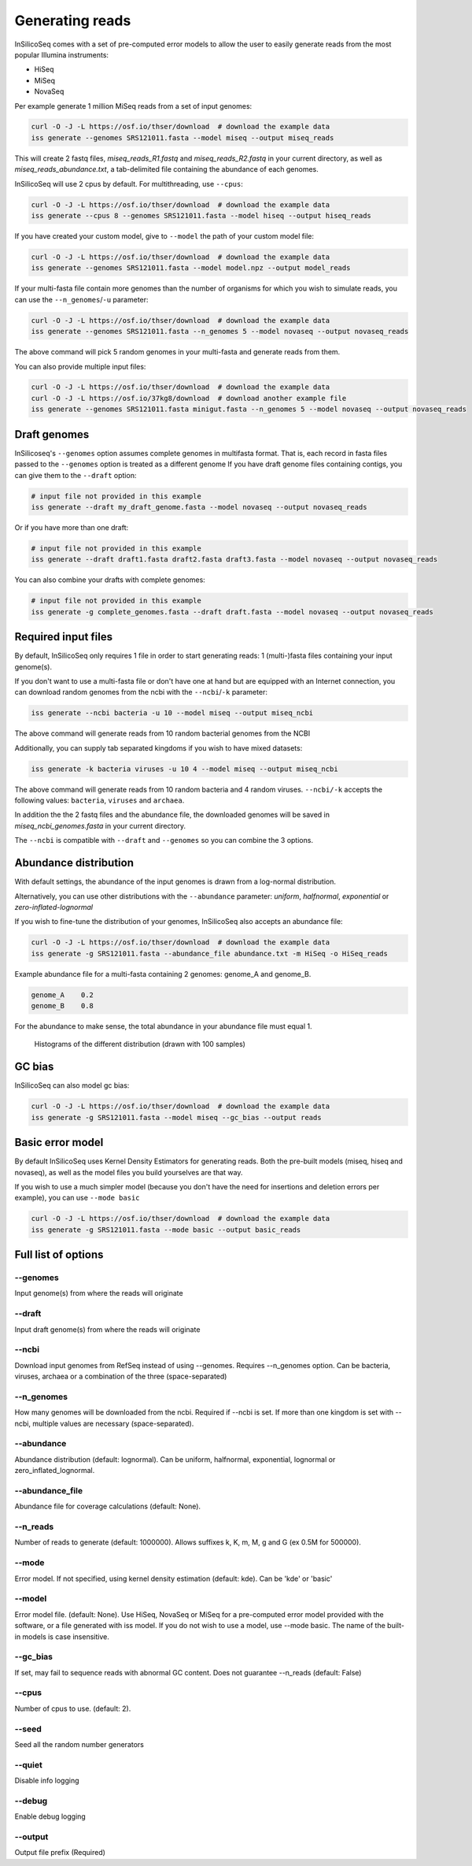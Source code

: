 .. _generate:

Generating reads
================

InSilicoSeq comes with a set of pre-computed error models to allow the user to easily generate reads from the most popular Illumina instruments:

- HiSeq
- MiSeq
- NovaSeq

Per example generate 1 million MiSeq reads from a set of input genomes:

.. code-block:: bash

    curl -O -J -L https://osf.io/thser/download  # download the example data
    iss generate --genomes SRS121011.fasta --model miseq --output miseq_reads

This will create 2 fastq files, `miseq_reads_R1.fastq` and `miseq_reads_R2.fastq` in your current directory, as well as `miseq_reads_abundance.txt`, a tab-delimited file containing the abundance of each genomes.

InSilicoSeq will use 2 cpus by default. For multithreading, use ``--cpus``:

.. code-block:: bash

    curl -O -J -L https://osf.io/thser/download  # download the example data
    iss generate --cpus 8 --genomes SRS121011.fasta --model hiseq --output hiseq_reads

If you have created your custom model, give to ``--model`` the path of your custom model file:

.. code-block:: bash

    curl -O -J -L https://osf.io/thser/download  # download the example data
    iss generate --genomes SRS121011.fasta --model model.npz --output model_reads

If your multi-fasta file contain more genomes than the number of organisms for which you wish to simulate reads, you can use the ``--n_genomes``/``-u`` parameter:

.. code-block:: bash

    curl -O -J -L https://osf.io/thser/download  # download the example data
    iss generate --genomes SRS121011.fasta --n_genomes 5 --model novaseq --output novaseq_reads

The above command will pick 5 random genomes in your multi-fasta and generate reads from them.

You can also provide multiple input files:

.. code-block:: bash

    curl -O -J -L https://osf.io/thser/download  # download the example data
    curl -O -J -L https://osf.io/37kg8/download  # download another example file
    iss generate --genomes SRS121011.fasta minigut.fasta --n_genomes 5 --model novaseq --output novaseq_reads

Draft genomes
-------------

InSilicoseq's ``--genomes`` option assumes complete genomes in multifasta format.
That is, each record in fasta files passed to the ``--genomes`` option is treated as a different genome
If you have draft genome files containing contigs, you can give them to the ``--draft`` option:

.. code-block:: bash

    # input file not provided in this example
    iss generate --draft my_draft_genome.fasta --model novaseq --output novaseq_reads

Or if you have more than one draft:

.. code-block:: bash

    # input file not provided in this example
    iss generate --draft draft1.fasta draft2.fasta draft3.fasta --model novaseq --output novaseq_reads

You can also combine your drafts with complete genomes:

.. code-block:: bash

    # input file not provided in this example
    iss generate -g complete_genomes.fasta --draft draft.fasta --model novaseq --output novaseq_reads

Required input files
--------------------

By default, InSilicoSeq only requires 1 file in order to start generating reads: 1 (multi-)fasta files containing your input genome(s).

If you don't want to use a multi-fasta file or don't have one at hand but are equipped with an Internet connection, you can download random genomes from the ncbi with the ``--ncbi``/``-k`` parameter:

.. code-block:: bash

    iss generate --ncbi bacteria -u 10 --model miseq --output miseq_ncbi

The above command will generate reads from 10 random bacterial genomes from the NCBI

Additionally, you can supply tab separated kingdoms if you wish to have mixed datasets:

.. code-block:: bash

    iss generate -k bacteria viruses -u 10 4 --model miseq --output miseq_ncbi

The above command will generate reads from 10 random bacteria and 4 random viruses.
``--ncbi/-k`` accepts the following values: ``bacteria``, ``viruses`` and ``archaea``.

In addition the the 2 fastq files and the abundance file, the downloaded genomes will be saved in `miseq_ncbi_genomes.fasta` in your current directory.

The ``--ncbi`` is compatible with ``--draft`` and ``--genomes`` so you can combine the 3 options.


Abundance distribution
----------------------

With default settings, the abundance of the input genomes is drawn from a log-normal distribution.

Alternatively, you can use other distributions with the ``--abundance`` parameter: `uniform`, `halfnormal`, `exponential` or `zero-inflated-lognormal`

If you wish to fine-tune the distribution of your genomes, InSilicoSeq also accepts an abundance file:

.. code-block:: bash

    curl -O -J -L https://osf.io/thser/download  # download the example data
    iss generate -g SRS121011.fasta --abundance_file abundance.txt -m HiSeq -o HiSeq_reads

Example abundance file for a multi-fasta containing 2 genomes: genome_A and genome_B.

.. code-block:: bash

    genome_A    0.2
    genome_B    0.8


For the abundance to make sense, the total abundance in your abundance file must equal 1.

.. figure:: distributions.png

    Histograms of the different distribution (drawn with 100 samples)

GC bias
-------

InSilicoSeq can also model gc bias:

.. code-block:: bash

    curl -O -J -L https://osf.io/thser/download  # download the example data
    iss generate -g SRS121011.fasta --model miseq --gc_bias --output reads


Basic error model
-----------------

By default InSilicoSeq uses Kernel Density Estimators for generating reads.
Both the pre-built models (miseq, hiseq and novaseq), as well as the model files you build yourselves are that way.

If you wish to use a much simpler model (because you don't have the need for insertions and deletion errors per example), you can use ``--mode basic``

.. code-block:: bash

    curl -O -J -L https://osf.io/thser/download  # download the example data
    iss generate -g SRS121011.fasta --mode basic --output basic_reads


Full list of options
--------------------

--genomes
^^^^^^^^^

Input genome(s) from where the reads will originate

--draft
^^^^^^^

Input draft genome(s) from where the reads will originate

--ncbi
^^^^^^

Download input genomes from RefSeq instead of using --genomes.
Requires --n_genomes option.
Can be bacteria, viruses, archaea or a combination of the three (space-separated)

--n_genomes
^^^^^^^^^^^

How many genomes will be downloaded from the ncbi.
Required if --ncbi is set.
If more than one kingdom is set with --ncbi, multiple values are necessary (space-separated).

--abundance
^^^^^^^^^^^

Abundance distribution (default: lognormal).
Can be uniform, halfnormal, exponential, lognormal or zero_inflated_lognormal.

--abundance_file
^^^^^^^^^^^^^^^^

Abundance file for coverage calculations (default: None).

--n_reads
^^^^^^^^^

Number of reads to generate (default: 1000000).
Allows suffixes k, K, m, M, g and G (ex 0.5M for 500000).

--mode
^^^^^^^

Error model. If not specified, using kernel density estimation (default: kde).
Can be 'kde' or 'basic'

--model
^^^^^^^^

Error model file. (default: None).
Use HiSeq, NovaSeq or MiSeq for a pre-computed error model provided with the software, or a file generated with iss model.
If you do not wish to use a model, use --mode basic.
The name of the built-in models is case insensitive.

--gc_bias
^^^^^^^^^

If set, may fail to sequence reads with abnormal GC content.
Does not guarantee --n_reads (default: False)

--cpus
^^^^^^

Number of cpus to use. (default: 2).

--seed
^^^^^^

Seed all the random number generators

--quiet
^^^^^^^

Disable info logging

--debug
^^^^^^^

Enable debug logging

--output
^^^^^^^^

Output file prefix (Required)

